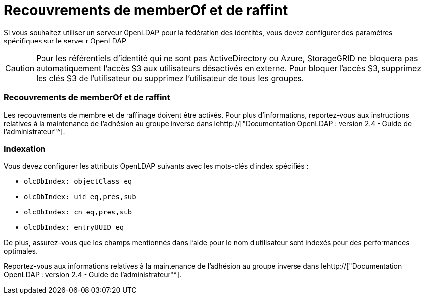 = Recouvrements de memberOf et de raffint
:allow-uri-read: 


Si vous souhaitez utiliser un serveur OpenLDAP pour la fédération des identités, vous devez configurer des paramètres spécifiques sur le serveur OpenLDAP.


CAUTION: Pour les référentiels d'identité qui ne sont pas ActiveDirectory ou Azure, StorageGRID ne bloquera pas automatiquement l'accès S3 aux utilisateurs désactivés en externe. Pour bloquer l'accès S3, supprimez les clés S3 de l'utilisateur ou supprimez l'utilisateur de tous les groupes.



=== Recouvrements de memberOf et de raffint

Les recouvrements de membre et de raffinage doivent être activés. Pour plus d'informations, reportez-vous aux instructions relatives à la maintenance de l'adhésion au groupe inverse dans lehttp://["Documentation OpenLDAP : version 2.4 - Guide de l'administrateur"^].



=== Indexation

Vous devez configurer les attributs OpenLDAP suivants avec les mots-clés d'index spécifiés :

* `olcDbIndex: objectClass eq`
* `olcDbIndex: uid eq,pres,sub`
* `olcDbIndex: cn eq,pres,sub`
* `olcDbIndex: entryUUID eq`


De plus, assurez-vous que les champs mentionnés dans l'aide pour le nom d'utilisateur sont indexés pour des performances optimales.

Reportez-vous aux informations relatives à la maintenance de l'adhésion au groupe inverse dans lehttp://["Documentation OpenLDAP : version 2.4 - Guide de l'administrateur"^].
